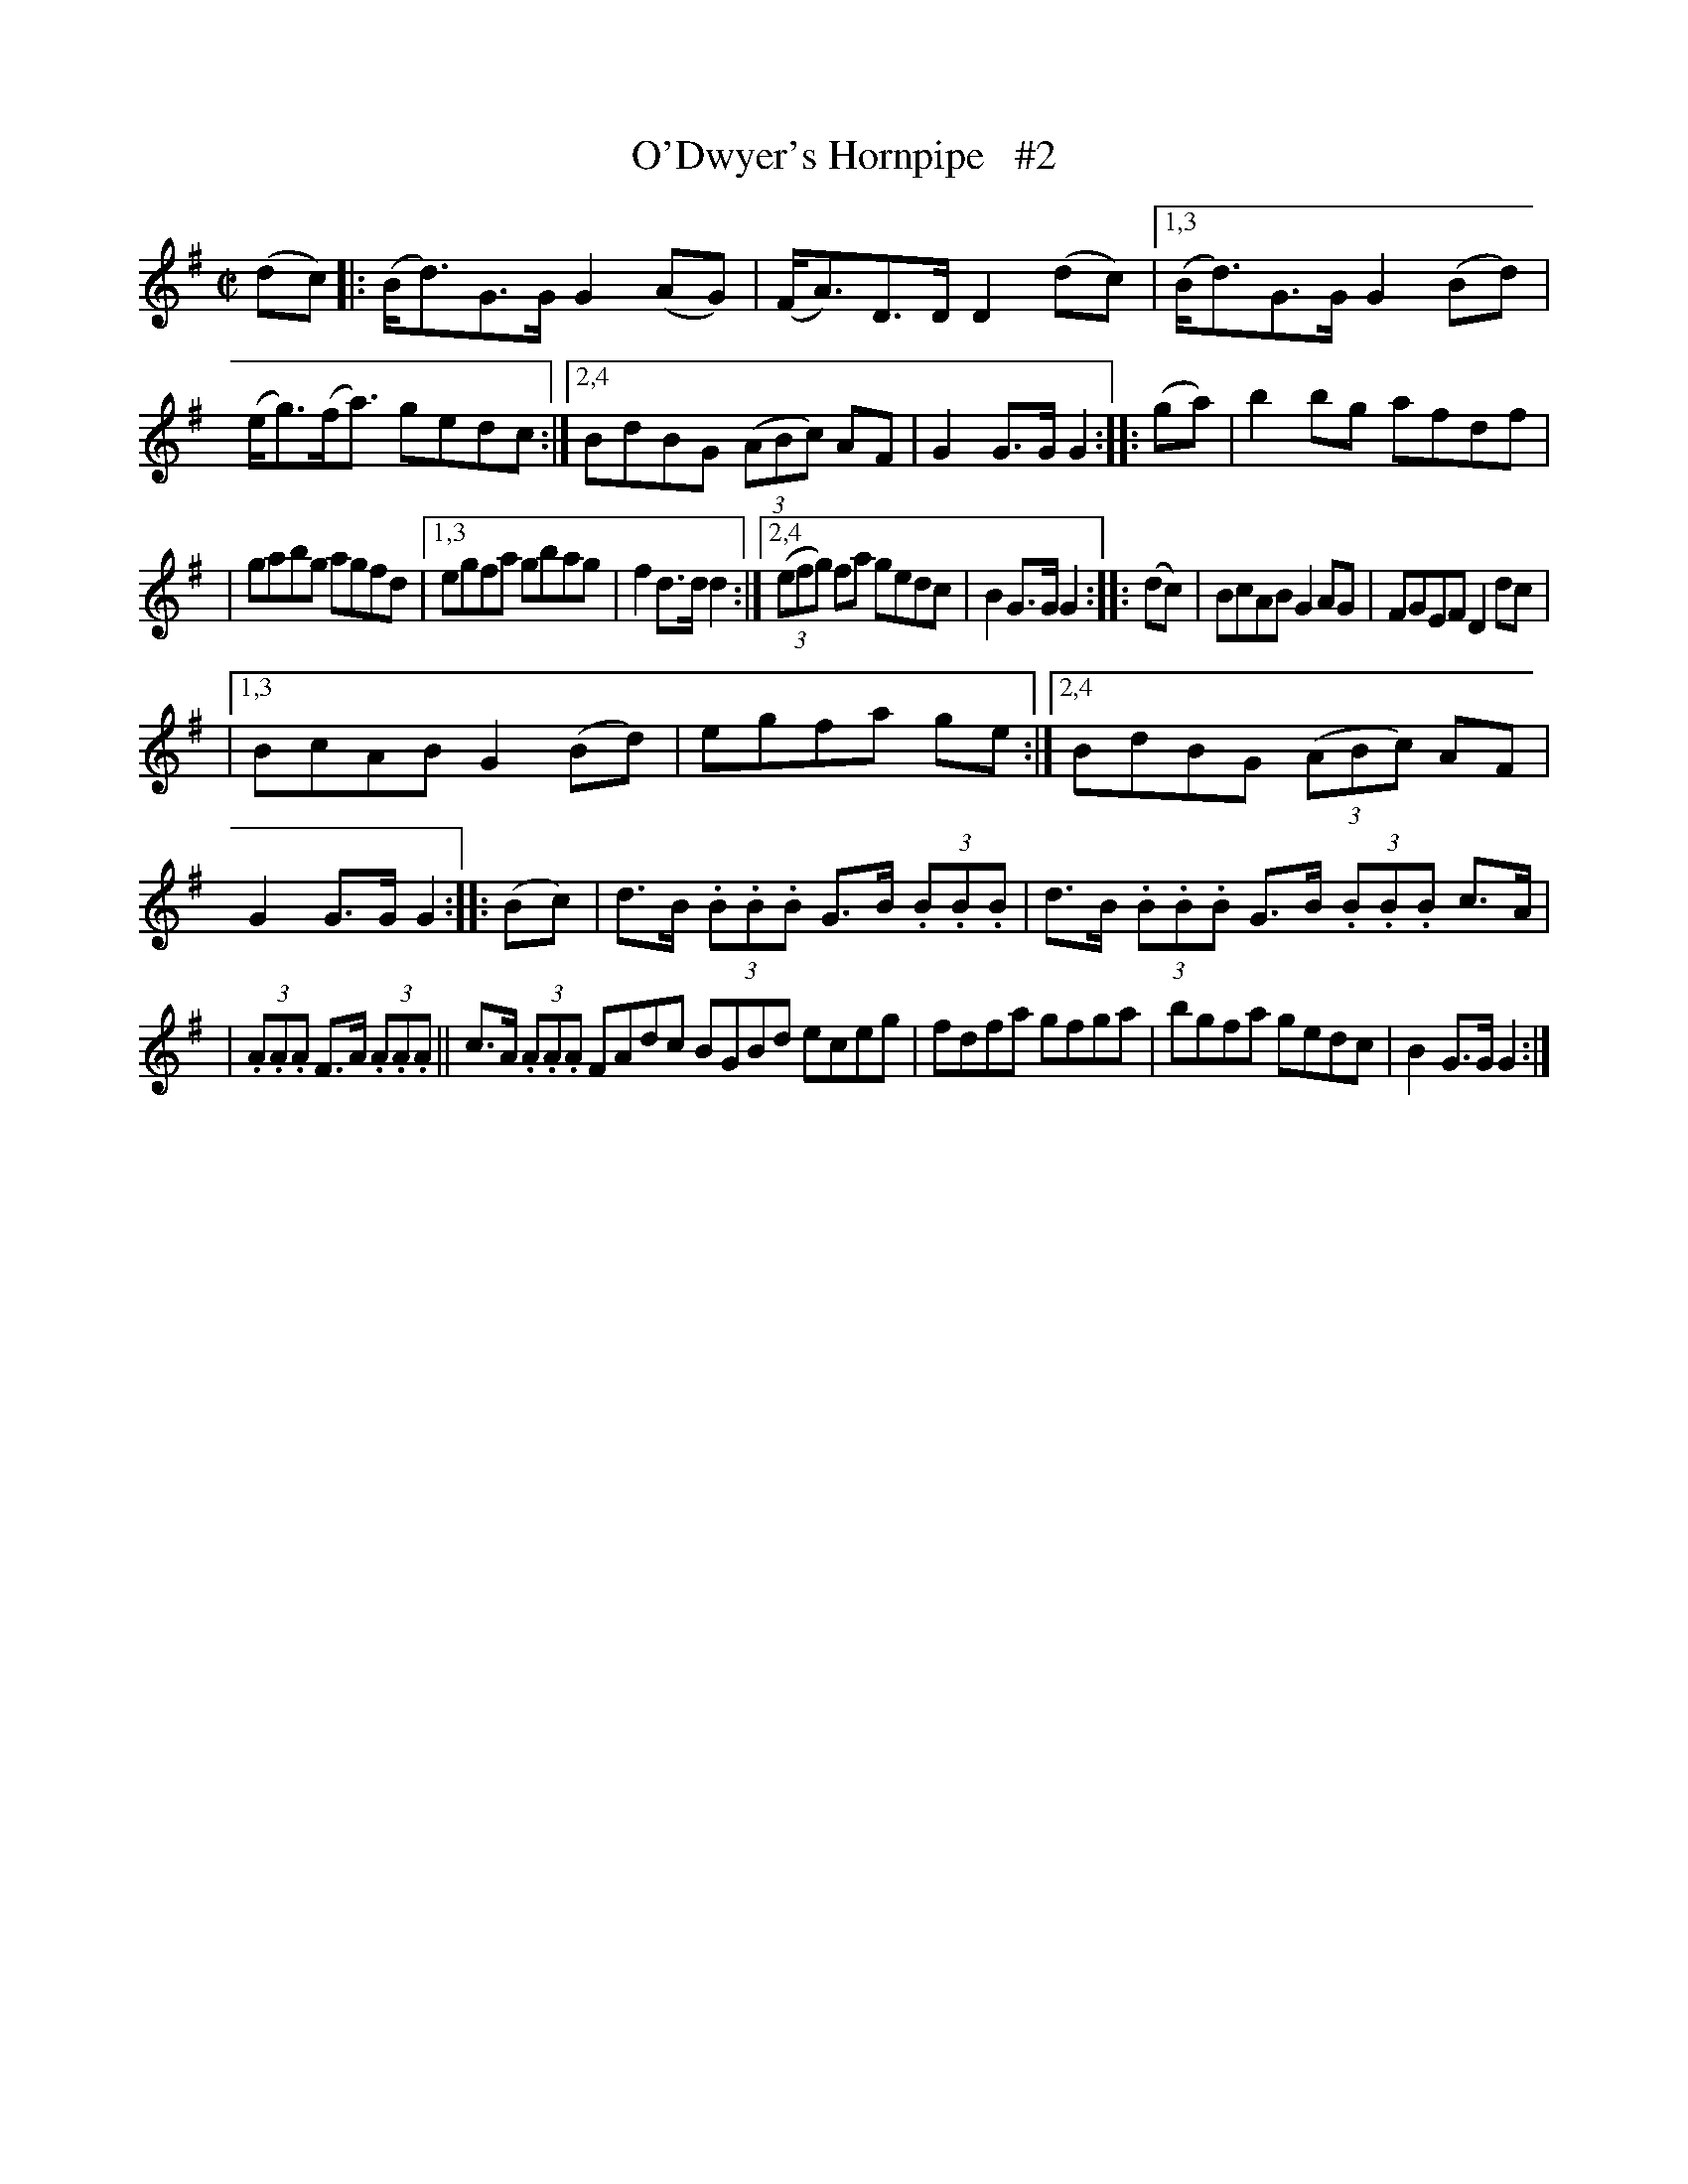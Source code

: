 X: 1597
T: O'Dwyer's Hornpipe   #2
R: hornpipe
B: O'Neill's 1850 #1597
N: F.O'Neill
Z: Michael D. Long, 9/30/98
Z: Michael Hogan
M: C|
L: 1/8
K: G
(dc) |: (B<d)G>G G2(AG) | (F<A)D>D D2(dc) |1,3 (B<d)G>G G2(Bd) | (e<g)(f<a) gedc :|2,4 BdBG (3(ABc) AF | G2G>G G2 :: (ga) | b2bg afdf |
| gabg agfd |[1,3 egfa gbag | f2d>d d2 :|[2,4 (3(efg) fa gedc | B2G>G G2 :: (dc) | BcAB G2AG | FGEF D2dc |
|[1,3 BcAB G2(Bd) | egfa ge :|[2,4 BdBG (3(ABc) AF | G2G>G G2 :: (Bc) | d>B (3.B.B.B G>B (3.B.B.B | d>B (3.B.B.B G>B (3.B.B.B c>A |
| (3.A.A.A F>A (3.A.A.A || c>A (3.A.A.A FAdc BGBd eceg | fdfa gfga | bgfa gedc | B2G>G G2 :|
